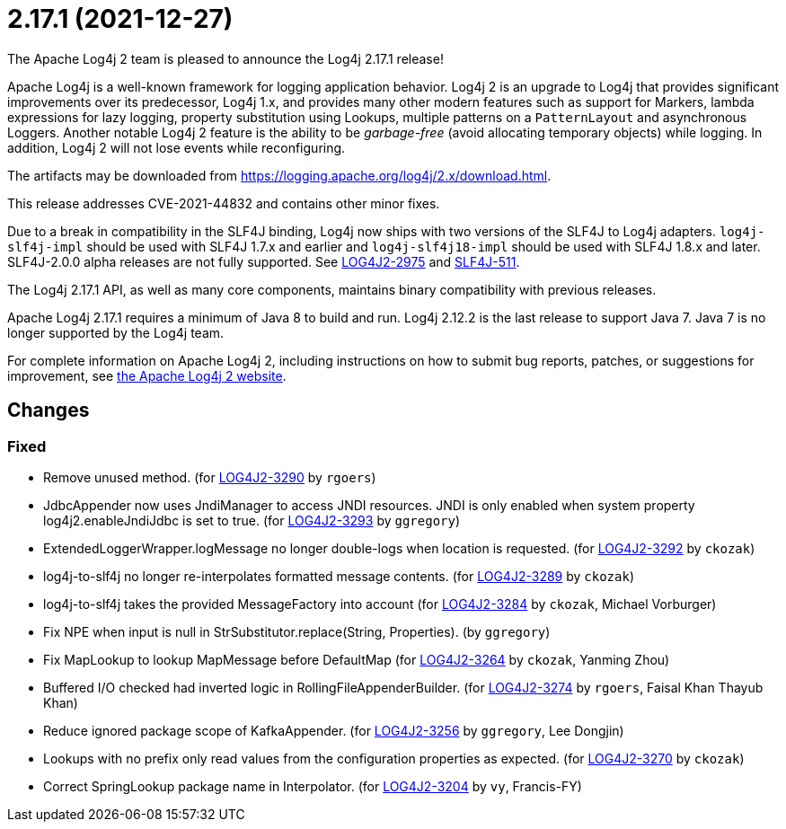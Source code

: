 ////
    Licensed to the Apache Software Foundation (ASF) under one or more
    contributor license agreements.  See the NOTICE file distributed with
    this work for additional information regarding copyright ownership.
    The ASF licenses this file to You under the Apache License, Version 2.0
    (the "License"); you may not use this file except in compliance with
    the License.  You may obtain a copy of the License at

         https://www.apache.org/licenses/LICENSE-2.0

    Unless required by applicable law or agreed to in writing, software
    distributed under the License is distributed on an "AS IS" BASIS,
    WITHOUT WARRANTIES OR CONDITIONS OF ANY KIND, either express or implied.
    See the License for the specific language governing permissions and
    limitations under the License.
////

////
*DO NOT EDIT THIS FILE!!*
This file is automatically generated from the release changelog directory!
////

= 2.17.1 (2021-12-27)

The Apache Log4j 2 team is pleased to announce the Log4j 2.17.1 release!

Apache Log4j is a well-known framework for logging application behavior.
Log4j 2 is an upgrade to Log4j that provides significant improvements over its predecessor, Log4j 1.x, and provides many other modern features such as support for Markers, lambda expressions for lazy logging, property substitution using Lookups, multiple patterns on a `PatternLayout` and asynchronous Loggers.
Another notable Log4j 2 feature is the ability to be _garbage-free_ (avoid allocating temporary objects) while logging.
In addition, Log4j 2 will not lose events while reconfiguring.

The artifacts may be downloaded from https://logging.apache.org/log4j/2.x/download.html[].

This release addresses CVE-2021-44832 and contains other minor fixes.

Due to a break in compatibility in the SLF4J binding, Log4j now ships with two versions of the SLF4J to Log4j adapters.
`log4j-slf4j-impl` should be used with SLF4J 1.7.x and earlier and `log4j-slf4j18-impl` should be used with SLF4J 1.8.x and later.
SLF4J-2.0.0 alpha releases are not fully supported.
See https://issues.apache.org/jira/browse/LOG4J2-2975[LOG4J2-2975] and https://jira.qos.ch/browse/SLF4J-511[SLF4J-511].

The Log4j 2.17.1 API, as well as many core components, maintains binary compatibility with previous releases.

Apache Log4j 2.17.1 requires a minimum of Java 8 to build and run.
Log4j 2.12.2 is the last release to support Java 7.
Java 7 is no longer supported by the Log4j team.

For complete information on Apache Log4j 2, including instructions on how to submit bug reports, patches, or suggestions for improvement, see http://logging.apache.org/log4j/2.x/[the Apache Log4j 2 website].

== Changes

=== Fixed

* Remove unused method. (for https://issues.apache.org/jira/browse/LOG4J2-3290[LOG4J2-3290] by `rgoers`)
* JdbcAppender now uses JndiManager to access JNDI resources. JNDI is only enabled when system property
        log4j2.enableJndiJdbc is set to true. (for https://issues.apache.org/jira/browse/LOG4J2-3293[LOG4J2-3293] by `ggregory`)
* ExtendedLoggerWrapper.logMessage no longer double-logs when location is requested. (for https://issues.apache.org/jira/browse/LOG4J2-3292[LOG4J2-3292] by `ckozak`)
* log4j-to-slf4j no longer re-interpolates formatted message contents. (for https://issues.apache.org/jira/browse/LOG4J2-3289[LOG4J2-3289] by `ckozak`)
* log4j-to-slf4j takes the provided MessageFactory into account (for https://issues.apache.org/jira/browse/LOG4J2-3284[LOG4J2-3284] by `ckozak`, Michael Vorburger)
* Fix NPE when input is null in StrSubstitutor.replace(String, Properties). (by `ggregory`)
* Fix MapLookup to lookup MapMessage before DefaultMap (for https://issues.apache.org/jira/browse/LOG4J2-3264[LOG4J2-3264] by `ckozak`, Yanming Zhou)
* Buffered I/O checked had inverted logic in RollingFileAppenderBuilder. (for https://issues.apache.org/jira/browse/LOG4J2-3274[LOG4J2-3274] by `rgoers`, Faisal Khan Thayub Khan)
* Reduce ignored package scope of KafkaAppender. (for https://issues.apache.org/jira/browse/LOG4J2-3256[LOG4J2-3256] by `ggregory`, Lee Dongjin)
* Lookups with no prefix only read values from the configuration properties as expected. (for https://issues.apache.org/jira/browse/LOG4J2-3270[LOG4J2-3270] by `ckozak`)
* Correct SpringLookup package name in Interpolator. (for https://issues.apache.org/jira/browse/LOG4J2-3204[LOG4J2-3204] by `vy`, Francis-FY)
